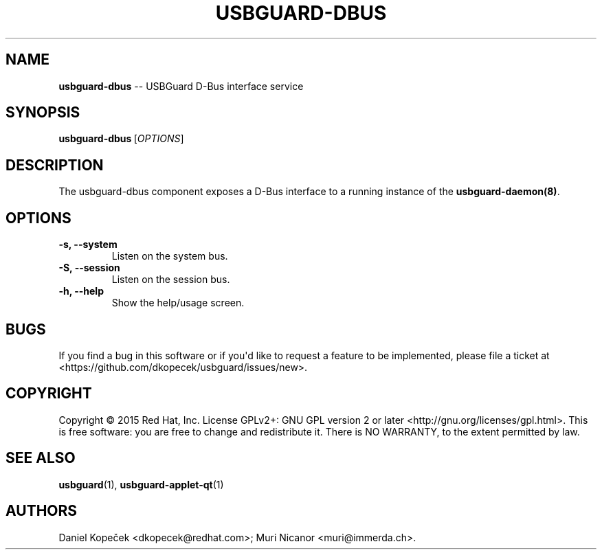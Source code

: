 .\" Automatically generated by Pandoc 1.16.0.2
.\"
.TH "USBGUARD\-DBUS" "8" "July 2016" "" ""
.hy
.SH NAME
.PP
\f[B]usbguard\-dbus\f[] \-\- USBGuard D\-Bus interface service
.SH SYNOPSIS
.PP
\f[B]usbguard\-dbus\f[]\ [\f[I]OPTIONS\f[]]
.SH DESCRIPTION
.PP
The usbguard\-dbus component exposes a D\-Bus interface to a running
instance of the \f[B]usbguard\-daemon(8)\f[].
.SH OPTIONS
.TP
.B \f[B]\-s\f[], \f[B]\-\-system\f[]
Listen on the system bus.
.RS
.RE
.TP
.B \f[B]\-S\f[], \f[B]\-\-session\f[]
Listen on the session bus.
.RS
.RE
.TP
.B \f[B]\-h\f[], \f[B]\-\-help\f[]
Show the help/usage screen.
.RS
.RE
.SH BUGS
.PP
If you find a bug in this software or if you\[aq]d like to request a
feature to be implemented, please file a ticket at
<https://github.com/dkopecek/usbguard/issues/new>.
.SH COPYRIGHT
.PP
Copyright © 2015 Red Hat, Inc.
License GPLv2+: GNU GPL version 2 or later
<http://gnu.org/licenses/gpl.html>.
This is free software: you are free to change and redistribute it.
There is NO WARRANTY, to the extent permitted by law.
.SH SEE ALSO
.PP
\f[B]usbguard\f[](1), \f[B]usbguard\-applet\-qt\f[](1)
.SH AUTHORS
Daniel Kopeček <dkopecek@redhat.com>; Muri Nicanor <muri@immerda.ch>.
